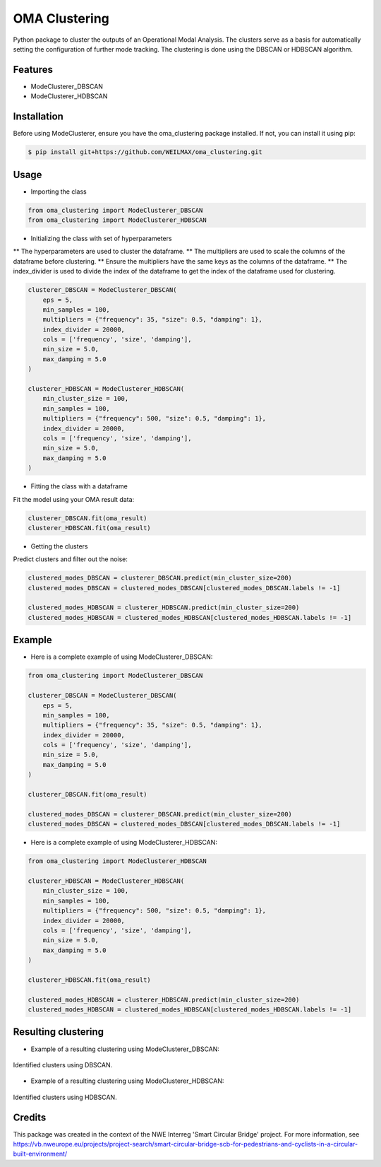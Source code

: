 ==============
OMA Clustering
==============


Python package to cluster the outputs of an Operational Modal Analysis.
The clusters serve as a basis for automatically setting the configuration of further mode tracking.
The clustering is done using the DBSCAN or HDBSCAN algorithm.


Features
--------

* ModeClusterer_DBSCAN
* ModeClusterer_HDBSCAN

Installation
------------
Before using ModeClusterer, ensure you have the oma_clustering package installed.
If not, you can install it using pip:

.. code-block:: bash

    $ pip install git+https://github.com/WEILMAX/oma_clustering.git
..

Usage
-------
* Importing the class
.. code-block:: python

    from oma_clustering import ModeClusterer_DBSCAN
    from oma_clustering import ModeClusterer_HDBSCAN
..

* Initializing the class with set of hyperparameters

** The hyperparameters are used to cluster the dataframe.
** The multipliers are used to scale the columns of the dataframe before clustering.
** Ensure the multipliers have the same keys as the columns of the dataframe.
** The index_divider is used to divide the index of the dataframe to get the index of the dataframe used for clustering.

.. code-block:: python

    clusterer_DBSCAN = ModeClusterer_DBSCAN(
        eps = 5,
        min_samples = 100,
        multipliers = {"frequency": 35, "size": 0.5, "damping": 1},
        index_divider = 20000,
        cols = ['frequency', 'size', 'damping'],
        min_size = 5.0,
        max_damping = 5.0
    )

    clusterer_HDBSCAN = ModeClusterer_HDBSCAN(
        min_cluster_size = 100,
        min_samples = 100,
        multipliers = {"frequency": 500, "size": 0.5, "damping": 1},
        index_divider = 20000,
        cols = ['frequency', 'size', 'damping'],
        min_size = 5.0,
        max_damping = 5.0
    )
..

* Fitting the class with a dataframe

Fit the model using your OMA result data:

.. code-block:: python
        
            clusterer_DBSCAN.fit(oma_result)
            clusterer_HDBSCAN.fit(oma_result)
..

* Getting the clusters
Predict clusters and filter out the noise:

.. code-block:: python

            clustered_modes_DBSCAN = clusterer_DBSCAN.predict(min_cluster_size=200)
            clustered_modes_DBSCAN = clustered_modes_DBSCAN[clustered_modes_DBSCAN.labels != -1]

            clustered_modes_HDBSCAN = clusterer_HDBSCAN.predict(min_cluster_size=200)
            clustered_modes_HDBSCAN = clustered_modes_HDBSCAN[clustered_modes_HDBSCAN.labels != -1]
..

Example
-------
* Here is a complete example of using ModeClusterer_DBSCAN:

.. code-block:: python

    from oma_clustering import ModeClusterer_DBSCAN

    clusterer_DBSCAN = ModeClusterer_DBSCAN(
        eps = 5,
        min_samples = 100,
        multipliers = {"frequency": 35, "size": 0.5, "damping": 1},
        index_divider = 20000,
        cols = ['frequency', 'size', 'damping'],
        min_size = 5.0,
        max_damping = 5.0
    )

    clusterer_DBSCAN.fit(oma_result)

    clustered_modes_DBSCAN = clusterer_DBSCAN.predict(min_cluster_size=200)
    clustered_modes_DBSCAN = clustered_modes_DBSCAN[clustered_modes_DBSCAN.labels != -1]
..

* Here is a complete example of using ModeClusterer_HDBSCAN:

.. code-block:: python

    from oma_clustering import ModeClusterer_HDBSCAN

    clusterer_HDBSCAN = ModeClusterer_HDBSCAN(
        min_cluster_size = 100,
        min_samples = 100,
        multipliers = {"frequency": 500, "size": 0.5, "damping": 1},
        index_divider = 20000,
        cols = ['frequency', 'size', 'damping'],
        min_size = 5.0,
        max_damping = 5.0
    )

    clusterer_HDBSCAN.fit(oma_result)

    clustered_modes_HDBSCAN = clusterer_HDBSCAN.predict(min_cluster_size=200)
    clustered_modes_HDBSCAN = clustered_modes_HDBSCAN[clustered_modes_HDBSCAN.labels != -1]
..

Resulting clustering
--------------------
* Example of a resulting clustering using ModeClusterer_DBSCAN:
.. figure:: figures/clustering/OMA7/DBSCAN_clustering.png
   :align: center
   :alt: Example of a resulting clustering using ModeClusterer_DBSCAN.

   Identified clusters using DBSCAN.
..

* Example of a resulting clustering using ModeClusterer_HDBSCAN:
.. figure:: figures/clustering/OMA7/HDBSCAN_clustering.png
   :align: center
   :alt: Example of a resulting clustering using ModeClusterer_HDBSCAN.

   Identified clusters using HDBSCAN.
..

Credits
-------

This package was created in the context of the NWE Interreg 'Smart Circular Bridge' project.
For more information, see https://vb.nweurope.eu/projects/project-search/smart-circular-bridge-scb-for-pedestrians-and-cyclists-in-a-circular-built-environment/
